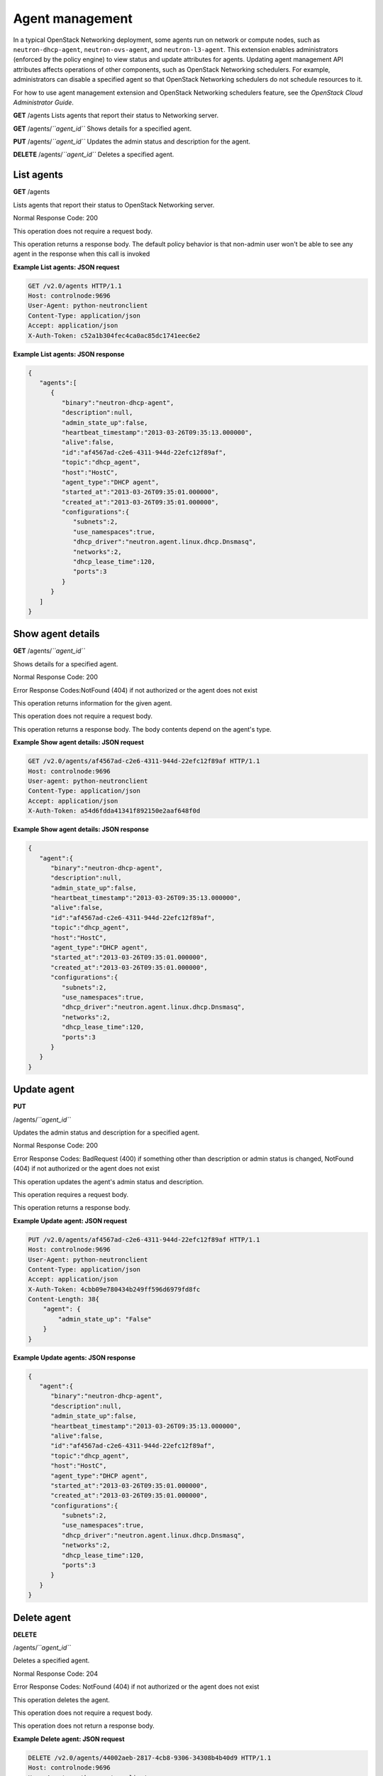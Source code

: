 ================
Agent management
================

In a typical OpenStack Networking deployment, some agents run on network
or compute nodes, such as ``neutron-dhcp-agent``, ``neutron-ovs-agent``,
and ``neutron-l3-agent``. This extension enables administrators
(enforced by the policy engine) to view status and update attributes for
agents. Updating agent management API attributes affects operations of
other components, such as OpenStack Networking schedulers. For example,
administrators can disable a specified agent so that OpenStack
Networking schedulers do not schedule resources to it.

For how to use agent management extension and OpenStack Networking
schedulers feature, see the *OpenStack Cloud Administrator Guide*.

**GET** /agents Lists agents that report their status to Networking server.

**GET** /agents/*``agent_id``* Shows details for a specified agent.

**PUT** /agents/*``agent_id``* Updates the admin status and description for the agent.

**DELETE** /agents/*``agent_id``* Deletes a specified agent.

List agents
~~~~~~~~~~~

**GET** /agents

Lists agents that report their status to OpenStack Networking server.

Normal Response Code: 200

This operation does not require a request body.

This operation returns a response body. The default policy behavior is
that non-admin user won't be able to see any agent in the response when
this call is invoked

**Example List agents: JSON request**

.. code::

    GET /v2.0/agents HTTP/1.1
    Host: controlnode:9696
    User-Agent: python-neutronclient
    Content-Type: application/json
    Accept: application/json
    X-Auth-Token: c52a1b304fec4ca0ac85dc1741eec6e2


**Example List agents: JSON response**

.. code::

    {
       "agents":[
          {
             "binary":"neutron-dhcp-agent",
             "description":null,
             "admin_state_up":false,
             "heartbeat_timestamp":"2013-03-26T09:35:13.000000",
             "alive":false,
             "id":"af4567ad-c2e6-4311-944d-22efc12f89af",
             "topic":"dhcp_agent",
             "host":"HostC",
             "agent_type":"DHCP agent",
             "started_at":"2013-03-26T09:35:01.000000",
             "created_at":"2013-03-26T09:35:01.000000",
             "configurations":{
                "subnets":2,
                "use_namespaces":true,
                "dhcp_driver":"neutron.agent.linux.dhcp.Dnsmasq",
                "networks":2,
                "dhcp_lease_time":120,
                "ports":3
             }
          }
       ]
    }


Show agent details
~~~~~~~~~~~~~~~~~~


**GET** /agents/*``agent_id``*

Shows details for a specified agent.

Normal Response Code: 200

Error Response Codes:NotFound (404) if not authorized or the agent does
not exist

This operation returns information for the given agent.

This operation does not require a request body.

This operation returns a response body. The body contents depend on the
agent's type.

**Example Show agent details: JSON request**

.. code::

    GET /v2.0/agents/af4567ad-c2e6-4311-944d-22efc12f89af HTTP/1.1
    Host: controlnode:9696
    User-agent: python-neutronclient
    Content-Type: application/json
    Accept: application/json
    X-Auth-Token: a54d6fdda41341f892150e2aaf648f0d



**Example Show agent details: JSON response**

.. code::

    {
       "agent":{
          "binary":"neutron-dhcp-agent",
          "description":null,
          "admin_state_up":false,
          "heartbeat_timestamp":"2013-03-26T09:35:13.000000",
          "alive":false,
          "id":"af4567ad-c2e6-4311-944d-22efc12f89af",
          "topic":"dhcp_agent",
          "host":"HostC",
          "agent_type":"DHCP agent",
          "started_at":"2013-03-26T09:35:01.000000",
          "created_at":"2013-03-26T09:35:01.000000",
          "configurations":{
             "subnets":2,
             "use_namespaces":true,
             "dhcp_driver":"neutron.agent.linux.dhcp.Dnsmasq",
             "networks":2,
             "dhcp_lease_time":120,
             "ports":3
          }
       }
    }



Update agent
~~~~~~~~~~~~

**PUT**

/agents/*``agent_id``*

Updates the admin status and description for a specified agent.

Normal Response Code: 200

Error Response Codes: BadRequest (400) if something other than
description or admin status is changed, NotFound (404) if not authorized
or the agent does not exist

This operation updates the agent's admin status and description.

This operation requires a request body.

This operation returns a response body.

**Example Update agent: JSON request**

.. code::

    PUT /v2.0/agents/af4567ad-c2e6-4311-944d-22efc12f89af HTTP/1.1
    Host: controlnode:9696
    User-Agent: python-neutronclient
    Content-Type: application/json
    Accept: application/json
    X-Auth-Token: 4cbb09e780434b249ff596d6979fd8fc
    Content-Length: 38{
        "agent": {
            "admin_state_up": "False"
        }
    }



**Example Update agents: JSON response**

.. code::

    {
       "agent":{
          "binary":"neutron-dhcp-agent",
          "description":null,
          "admin_state_up":false,
          "heartbeat_timestamp":"2013-03-26T09:35:13.000000",
          "alive":false,
          "id":"af4567ad-c2e6-4311-944d-22efc12f89af",
          "topic":"dhcp_agent",
          "host":"HostC",
          "agent_type":"DHCP agent",
          "started_at":"2013-03-26T09:35:01.000000",
          "created_at":"2013-03-26T09:35:01.000000",
          "configurations":{
             "subnets":2,
             "use_namespaces":true,
             "dhcp_driver":"neutron.agent.linux.dhcp.Dnsmasq",
             "networks":2,
             "dhcp_lease_time":120,
             "ports":3
          }
       }
    }



Delete agent
~~~~~~~~~~~~

**DELETE**

/agents/*``agent_id``*

Deletes a specified agent.

Normal Response Code: 204

Error Response Codes: NotFound (404) if not authorized or the agent does
not exist

This operation deletes the agent.

This operation does not require a request body.

This operation does not return a response body.

**Example Delete agent: JSON request**

.. code::

    DELETE /v2.0/agents/44002aeb-2817-4cb8-9306-34308b4b40d9 HTTP/1.1
    Host: controlnode:9696
    User-Agent: python-neutronclient
    Content-Type: application/json
    Accept: application/json
    X-Auth-Token: 4cbb09e780434b249ff596d6979fd8fc



**Example Delete agent: JSON response**

.. code::

    HTTP/1.1 204 No Content
    Content-Length: 0
    Date: Tue, 26 Mar 2013 12:12:35 GMT



